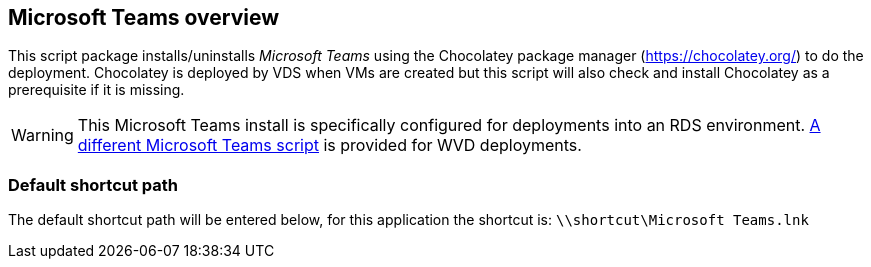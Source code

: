 ////

Comments Sections:
Used in:
sub.scriptlibrary.MicrosoftTeams.adoc

////
== Microsoft Teams overview
This script package installs/uninstalls _Microsoft Teams_ using the Chocolatey package manager (https://chocolatey.org/) to do the deployment. Chocolatey is deployed by VDS when VMs are created but this script will also check and install Chocolatey as a prerequisite if it is missing.

WARNING: This Microsoft Teams install is specifically configured for deployments into an RDS environment. link:scriptlibrary.MicrosoftTeamsWVD.html[A different Microsoft Teams script] is provided for WVD deployments.

=== Default shortcut path
The default shortcut path will be entered below, for this application the shortcut is: `\\shortcut\Microsoft Teams.lnk`

//=== Add activity dialog window screenshot
//image::scriptlibrary.activity.InstallMicrosoftTeams.png[width=75%]
